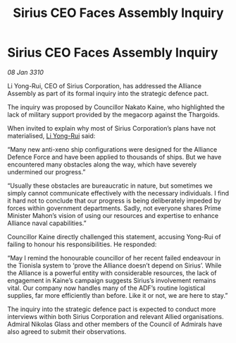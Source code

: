 :PROPERTIES:
:ID:       edcee85e-14be-4f00-9829-53e6ef388a3b
:END:
#+title: Sirius CEO Faces Assembly Inquiry
#+filetags: :Alliance:Thargoid:galnet:

* Sirius CEO Faces Assembly Inquiry

/08 Jan 3310/

Li Yong-Rui, CEO of Sirius Corporation, has addressed the Alliance Assembly as part of its formal inquiry into the strategic defence pact. 

The inquiry was proposed by Councillor Nakato Kaine, who highlighted the lack of military support provided by the megacorp against the Thargoids. 

When invited to explain why most of Sirius Corporation’s plans have not materialised, [[id:f0655b3a-aca9-488f-bdb3-c481a42db384][Li Yong-Rui]] said: 

“Many new anti-xeno ship configurations were designed for the Alliance Defence Force and have been applied to thousands of ships. But we have encountered many obstacles along the way, which have severely undermined our progress.” 

“Usually these obstacles are bureaucratic in nature, but sometimes we simply cannot communicate effectively with the necessary individuals. I find it hard not to conclude that our progress is being deliberately impeded by forces within government departments. Sadly, not everyone shares Prime Minister Mahon’s vision of using our resources and expertise to enhance Alliance naval capabilities.” 

Councillor Kaine directly challenged this statement, accusing Yong-Rui of failing to honour his responsibilities. He responded: 

“May I remind the honourable councillor of her recent failed endeavour in the Tionisla system to ‘prove the Alliance doesn’t depend on Sirius’. While the Alliance is a powerful entity with considerable resources, the lack of engagement in Kaine’s campaign suggests Sirius’s involvement remains vital. Our company now handles many of the ADF’s routine logistical supplies, far more efficiently than before. Like it or not, we are here to stay.” 

The inquiry into the strategic defence pact is expected to conduct more interviews within both Sirius Corporation and relevant Allied organisations. Admiral Nikolas Glass and other members of the Council of Admirals have also agreed to submit their observations.
